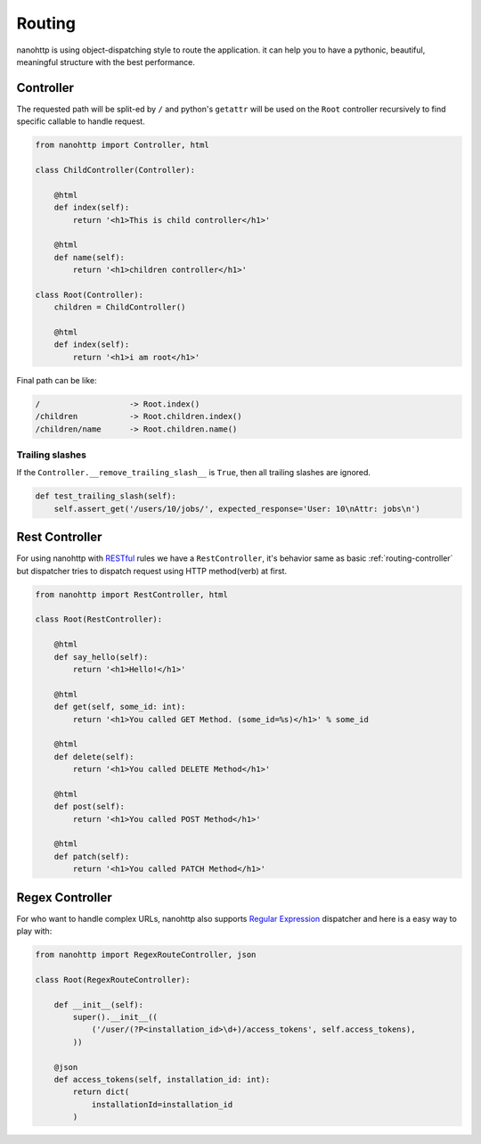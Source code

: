 Routing
=======
nanohttp is using object-dispatching style to route the application.
it can help you to have a pythonic, beautiful, meaningful
structure with the best performance.

.. _routing-controller:

Controller
----------
The requested path will be split-ed by ``/`` and python's ``getattr`` will be used on the ``Root`` controller
recursively to find specific callable to handle request.

..  code-block:: python

    from nanohttp import Controller, html

    class ChildController(Controller):

        @html
        def index(self):
            return '<h1>This is child controller</h1>'

        @html
        def name(self):
            return '<h1>children controller</h1>'

    class Root(Controller):
        children = ChildController()

        @html
        def index(self):
            return '<h1>i am root</h1>'

Final path can be like:

.. code-block:: text

    /                   -> Root.index()
    /children           -> Root.children.index()
    /children/name      -> Root.children.name()


.. _routing-rest_controller:

Trailing slashes
~~~~~~~~~~~~~~~~

If the ``Controller.__remove_trailing_slash__`` is ``True``, then all trailing slashes are ignored.

..  code-block:: python

    def test_trailing_slash(self):
        self.assert_get('/users/10/jobs/', expected_response='User: 10\nAttr: jobs\n')

Rest Controller
---------------
For using nanohttp with `RESTful <https://en.wikipedia.org/wiki/Representational_state_transfer>`_ rules
we have a ``RestController``, it's behavior same as basic :ref:`routing-controller`
but dispatcher tries to dispatch request using HTTP method(verb) at first.

..  code-block:: python

    from nanohttp import RestController, html

    class Root(RestController):

        @html
        def say_hello(self):
            return '<h1>Hello!</h1>'

        @html
        def get(self, some_id: int):
            return '<h1>You called GET Method. (some_id=%s)</h1>' % some_id

        @html
        def delete(self):
            return '<h1>You called DELETE Method</h1>'

        @html
        def post(self):
            return '<h1>You called POST Method</h1>'

        @html
        def patch(self):
            return '<h1>You called PATCH Method</h1>'


Regex Controller
----------------

For who want to handle complex URLs, nanohttp also supports
`Regular Expression <https://en.wikipedia.org/wiki/Regular_expression>`_ dispatcher
and here is a easy way to play with:


..  code-block:: python

    from nanohttp import RegexRouteController, json

    class Root(RegexRouteController):

        def __init__(self):
            super().__init__((
                ('/user/(?P<installation_id>\d+)/access_tokens', self.access_tokens),
            ))

        @json
        def access_tokens(self, installation_id: int):
            return dict(
                installationId=installation_id
            )
